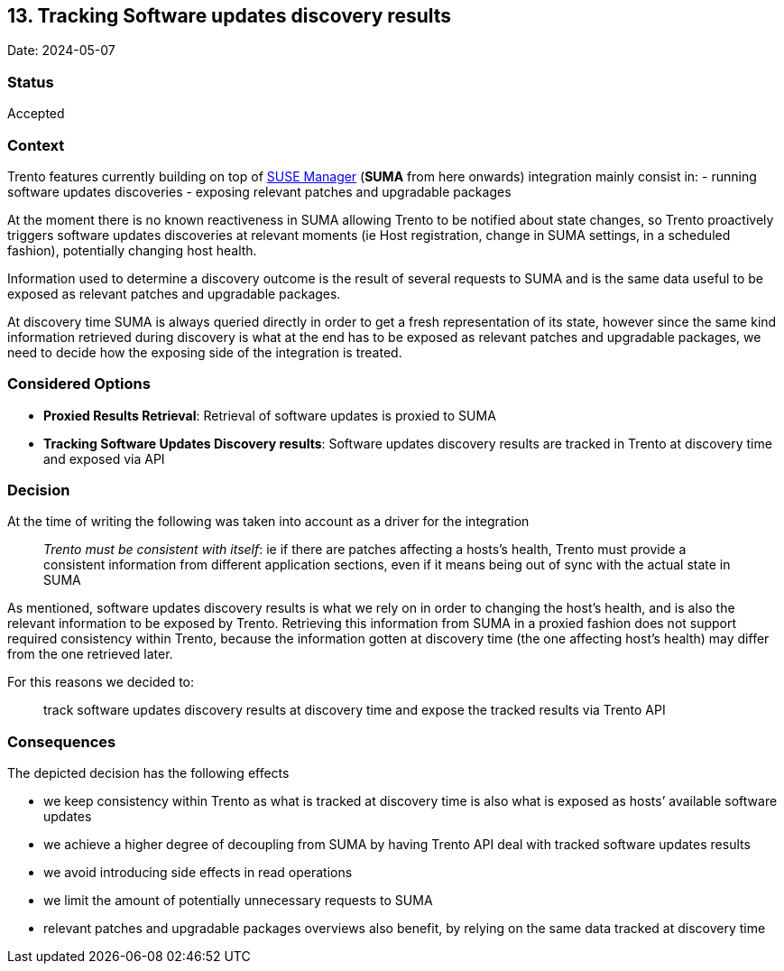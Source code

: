 == 13. Tracking Software updates discovery results

Date: 2024-05-07

=== Status

Accepted

=== Context

Trento features currently building on top of
https://www.suse.com/products/suse-manager/[SUSE Manager] (*SUMA* from
here onwards) integration mainly consist in: - running software updates
discoveries - exposing relevant patches and upgradable packages

At the moment there is no known reactiveness in SUMA allowing Trento to
be notified about state changes, so Trento proactively triggers software
updates discoveries at relevant moments (ie Host registration, change in
SUMA settings, in a scheduled fashion), potentially changing host
health.

Information used to determine a discovery outcome is the result of
several requests to SUMA and is the same data useful to be exposed as
relevant patches and upgradable packages.

At discovery time SUMA is always queried directly in order to get a
fresh representation of its state, however since the same kind
information retrieved during discovery is what at the end has to be
exposed as relevant patches and upgradable packages, we need to decide
how the exposing side of the integration is treated.

=== Considered Options

* *Proxied Results Retrieval*: Retrieval of software updates is proxied
to SUMA
* *Tracking Software Updates Discovery results*: Software updates
discovery results are tracked in Trento at discovery time and exposed
via API

=== Decision

At the time of writing the following was taken into account as a driver
for the integration

____
_Trento must be consistent with itself_: ie if there are patches
affecting a hosts’s health, Trento must provide a consistent information
from different application sections, even if it means being out of sync
with the actual state in SUMA
____

As mentioned, software updates discovery results is what we rely on in
order to changing the host’s health, and is also the relevant
information to be exposed by Trento. Retrieving this information from
SUMA in a proxied fashion does not support required consistency within
Trento, because the information gotten at discovery time (the one
affecting host’s health) may differ from the one retrieved later.

For this reasons we decided to: 
____
track software updates discovery
results at discovery time and expose the tracked results via Trento API
____

=== Consequences

The depicted decision has the following effects

* we keep consistency within Trento as what is tracked at discovery time
is also what is exposed as hosts’ available software updates
* we achieve a higher degree of decoupling from SUMA by having Trento
API deal with tracked software updates results
* we avoid introducing side effects in read operations
* we limit the amount of potentially unnecessary requests to SUMA
* relevant patches and upgradable packages overviews also benefit, by
relying on the same data tracked at discovery time
